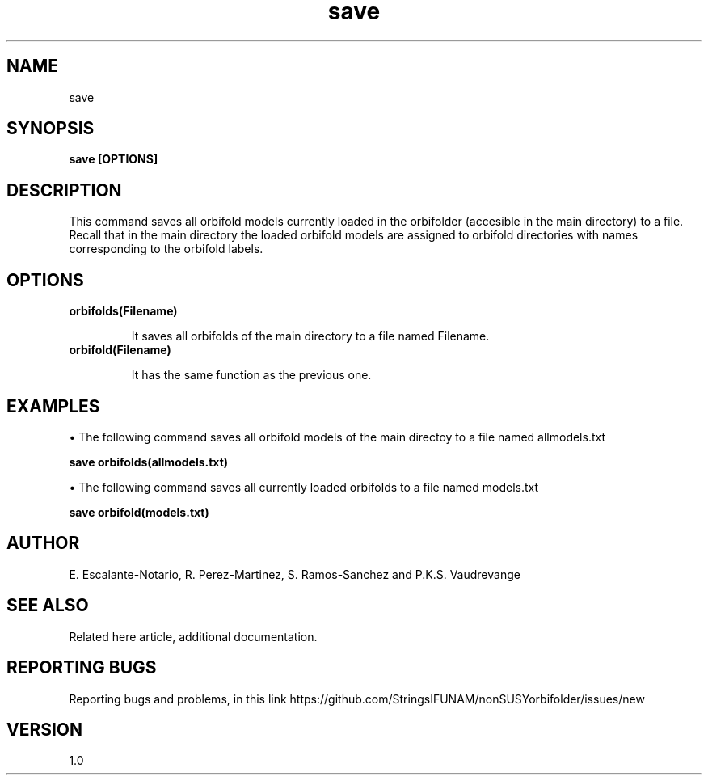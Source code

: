 .TH "save" 1 "February 1, 2025" "Escalante-Notario, Perez-Martinez, Ramos-Sanchez and Vaudrevange"

.SH NAME
save

.SH SYNOPSIS
.B save [OPTIONS]

.SH DESCRIPTION
This command saves all orbifold models currently loaded in the orbifolder (accesible in the main directory) to a file. Recall that in the main directory the loaded orbifold models are assigned to orbifold directories with names corresponding to the orbifold labels.  

.SH OPTIONS
.TP
.B orbifolds(Filename)

It saves all orbifolds of the main directory to a file named Filename.

.TP
.B orbifold(Filename)

It has the same function as the previous one.

.SH EXAMPLES
\(bu The following command saves all orbifold models of the main directoy to a file named allmodels.txt

.B save orbifolds(allmodels.txt)

\(bu The following command saves all currently loaded orbifolds to a file named models.txt

.B save orbifold(models.txt)  

.SH AUTHOR
E. Escalante-Notario, R. Perez-Martinez, S. Ramos-Sanchez and P.K.S. Vaudrevange

.SH SEE ALSO
Related here article, additional documentation.

.SH REPORTING BUGS
Reporting bugs and problems, in this link https://github.com/StringsIFUNAM/nonSUSYorbifolder/issues/new

.SH VERSION
1.0
